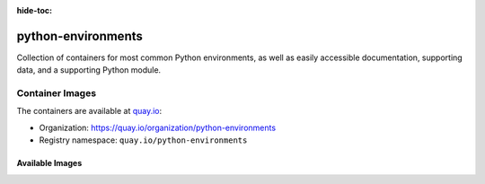 :hide-toc:

.. _index:

*******************
python-environments
*******************

Collection of containers for most common Python environments, as well as easily
accessible documentation, supporting data, and a supporting Python module.


Container Images
==================

The containers are available at `quay.io`_:

- Organization: https://quay.io/organization/python-environments
- Registry namespace: ``quay.io/python-environments``


Available Images
----------------

.. imagelist::


.. _quay.io: https://quay.io
